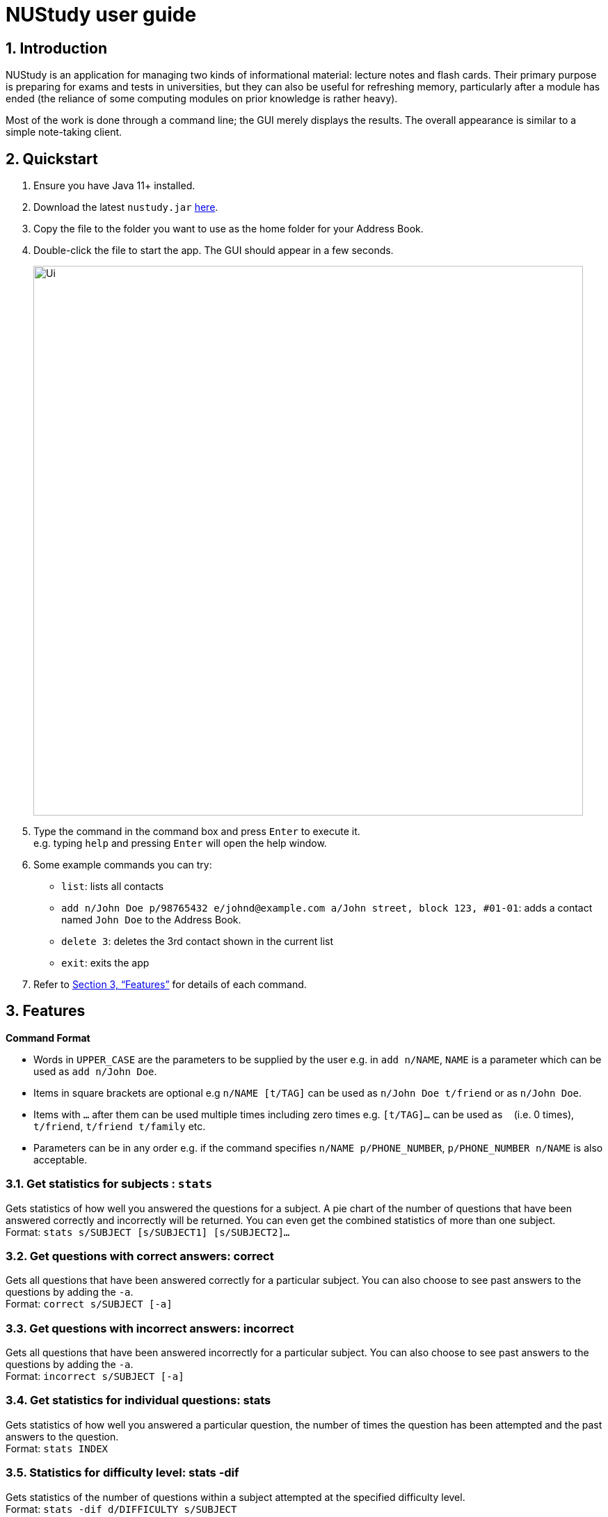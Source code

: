 = NUStudy user guide
:site-section: UserGuide
:toc:
:toc-title:
:toc-placement: preamble
:sectnums:
:imagesDir: images
:stylesDir: stylesheets
:xrefstyle: full
:experimental:
ifdef::env-github[]
:tip-caption: :bulb:
:note-caption: :information_source:
endif::[]
:repoURL: https://github.com/AY1920S1-CS2103T-F11-4/main

== Introduction

NUStudy is an application for managing two kinds of informational material:
lecture notes and flash cards. Their primary purpose is preparing for exams
and tests in universities, but they can also be useful for refreshing memory,
particularly after a module has ended (the reliance of some computing modules
on prior knowledge is rather heavy).

Most of the work is done through a command line; the GUI merely displays
the results. The overall appearance is similar to a simple note-taking client.

== Quickstart

.  Ensure you have Java 11+ installed.
.  Download the latest `nustudy.jar` link:{repoURL}/releases[here].
.  Copy the file to the folder you want to use as the home folder for your Address Book.
.  Double-click the file to start the app. The GUI should appear in a few seconds.
+
image::Ui.png[width="790"]
+
.  Type the command in the command box and press kbd:[Enter] to execute it. +
e.g. typing `help` and pressing kbd:[Enter] will open the help window.
.  Some example commands you can try:

* `list`: lists all contacts
* `add n/John Doe p/98765432 e/johnd@example.com a/John street, block 123, #01-01`: adds a contact named `John Doe` to the Address Book.
* `delete 3`: deletes the 3rd contact shown in the current list
* `exit`: exits the app

.  Refer to <<Features>> for details of each command.

[[Features]]
== Features

====
*Command Format*

* Words in `UPPER_CASE` are the parameters to be supplied by the user e.g. in `add n/NAME`, `NAME` is a parameter which can be used as `add n/John Doe`.
* Items in square brackets are optional e.g `n/NAME [t/TAG]` can be used as `n/John Doe t/friend` or as `n/John Doe`.
* Items with `…`​ after them can be used multiple times including zero times e.g. `[t/TAG]...` can be used as `{nbsp}` (i.e. 0 times), `t/friend`, `t/friend t/family` etc.
* Parameters can be in any order e.g. if the command specifies `n/NAME p/PHONE_NUMBER`, `p/PHONE_NUMBER n/NAME` is also acceptable.
====

=== Get statistics for subjects : `stats`

Gets statistics of how well you answered the questions for a subject.
A pie chart of the number of questions that have been answered correctly and incorrectly will be returned.
You can even get the combined statistics of more than one subject. +
Format: `stats s/SUBJECT [s/SUBJECT1] [s/SUBJECT2]...`

=== Get questions with correct answers: correct
Gets all questions that have been answered correctly for a particular subject.
You can also choose to see past answers to the questions by adding the `-a`. +
Format: `correct s/SUBJECT [-a]`

=== Get questions with incorrect answers: incorrect
Gets all questions that have been answered incorrectly for a particular subject.
You can also choose to see past answers to the questions by adding the `-a`. +
Format: `incorrect s/SUBJECT [-a]`

=== Get statistics for individual questions: stats
Gets statistics of how well you answered a particular question,
the number of times the question has been attempted and the past answers to the question. +
Format: `stats INDEX`

=== Statistics for difficulty level: stats -dif
Gets statistics of the number of questions within a subject attempted at the specified difficulty level. +
Format: `stats -dif d/DIFFICULTY s/SUBJECT`

=== Statistics for difficulty level accuracy: accur -dif
Gets statistics of the questions answered correctly and incorrectly within a subject of a specific difficulty level. +
Format: `accur -dif d/DIFFICULTY s/SUBJECT`

=== Get overview of lecture notes: overview -ln
Gets an overview of the types of notes that have been added into the app.
A stacked bar graph, sorted by subjects will be returned. +
Format: `overview -ln`

=== Get overview of questions attempted: overview -q
Gets an overview of the types of questions that have been attempted overall.
A stacked bar graph, sorted by subjects will be returned.
You can choose to add in a time period, `dt/`, to see which questions have been attempted then. +
Format: `overview -q [dt/START_DATE] [dt/END_DATE]`


=== Auto-complete feature `[coming in v2.0]`
Returns suggestions when you are typing commands.

== FAQ

*Q*: How do I transfer my data to another Computer? +
*A*: Install the app in the other computer and overwrite the empty data file it creates with the file that contains the data of your previous Address Book folder.

== Command Summary

* *Add* `add n/NAME p/PHONE_NUMBER e/EMAIL a/ADDRESS [t/TAG]...` +
e.g. `add n/James Ho p/22224444 e/jamesho@example.com a/123, Clementi Rd, 1234665 t/friend t/colleague`
* *Clear* : `clear`
* *Delete* : `delete INDEX` +
e.g. `delete 3`
* *Edit* : `edit INDEX [n/NAME] [p/PHONE_NUMBER] [e/EMAIL] [a/ADDRESS] [t/TAG]...` +
e.g. `edit 2 n/James Lee e/jameslee@example.com`
* *Find* : `find KEYWORD [MORE_KEYWORDS]` +
e.g. `find James Jake`
* *List* : `list`
* *Help* : `help`
